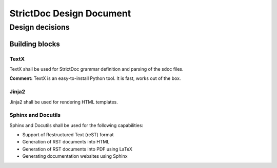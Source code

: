 StrictDoc Design Document
$$$$$$$$$$$$$$$$$$$$$$$$$

Design decisions
================

Building blocks
---------------

TextX
~~~~~

TextX shall be used for StrictDoc grammar definition and parsing of the sdoc files.

**Comment:** TextX is an easy-to-install Python tool. It is fast, works out of the box.

Jinja2
~~~~~~

Jinja2 shall be used for rendering HTML templates.

Sphinx and Docutils
~~~~~~~~~~~~~~~~~~~

Sphinx and Docutils shall be used for the following capabilities:

- Support of Restructured Text (reST) format
- Generation of RST documents into HTML
- Generation of RST documents into PDF using LaTeX
- Generating documentation websites using Sphinx

